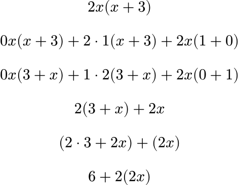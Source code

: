 #set page(width: auto, height: auto, margin: 0cm);
$ 2 x (x + 3) $
$ 0 x (x + 3) + 2 dot 1 (x + 3) + 2 x (1 + 0) $
$ 0 x (3 + x) + 1 dot 2 (3 + x) + 2 x (0 + 1) $
$ 2 (3 + x) + 2 x $
$ (2 dot 3 + 2 x) + (2 x) $
$ 6 + 2 (2 x) $